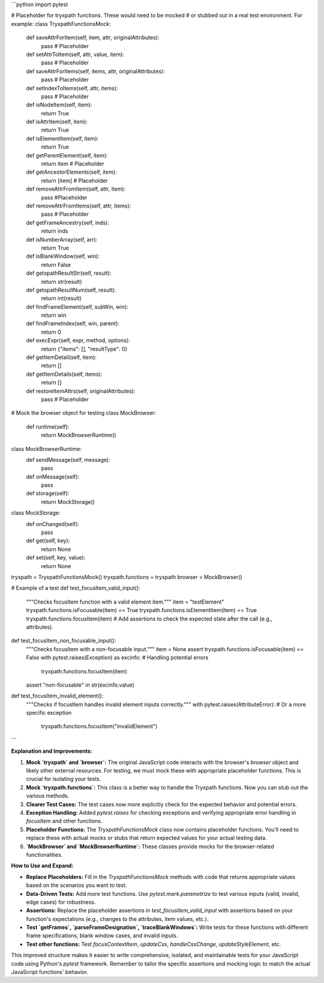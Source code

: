 ```python
import pytest

# Placeholder for tryxpath functions.  These would need to be mocked
# or stubbed out in a real test environment.  For example:
class TryxpathFunctionsMock:
    def saveAttrForItem(self, item, attr, originalAttributes):
        pass  # Placeholder

    def setAttrToItem(self, attr, value, item):
        pass  # Placeholder

    def saveAttrForItems(self, items, attr, originalAttributes):
        pass  # Placeholder

    def setIndexToItems(self, attr, items):
        pass  # Placeholder

    def isNodeItem(self, item):
        return True

    def isAttrItem(self, item):
        return True

    def isElementItem(self, item):
        return True

    def getParentElement(self, item):
        return item  # Placeholder

    def getAncestorElements(self, item):
        return [item]  # Placeholder

    def removeAttrFromItem(self, attr, item):
        pass #Placeholder

    def removeAttrFromItems(self, attr, items):
        pass  # Placeholder

    def getFrameAncestry(self, inds):
      return inds

    def isNumberArray(self, arr):
      return True

    def isBlankWindow(self, win):
      return False

    def getxpathResultStr(self, result):
      return str(result)

    def getxpathResultNum(self, result):
      return int(result)

    def findFrameElement(self, subWin, win):
      return win

    def findFrameIndex(self, win, parent):
      return 0


    def execExpr(self, expr, method, options):
        return {"items": [], "resultType": 0}

    def getItemDetail(self, item):
        return []

    def getItemDetails(self, items):
        return []

    def restoreItemAttrs(self, originalAttributes):
        pass  # Placeholder


# Mock the browser object for testing
class MockBrowser:
    def runtime(self):
        return MockBrowserRuntime()

class MockBrowserRuntime:
    def sendMessage(self, message):
        pass

    def onMessage(self):
        pass


    def storage(self):
        return MockStorage()


class MockStorage:
    def onChanged(self):
        pass

    def get(self, key):
        return None


    def set(self, key, value):
        return None

tryxpath = TryxpathFunctionsMock()
tryxpath.functions = tryxpath
browser = MockBrowser()

# Example of a test
def test_focusItem_valid_input():
    """Checks focusItem function with a valid element item."""
    item = "testElement"
    tryxpath.functions.isFocusable(item) == True
    tryxpath.functions.isElementItem(item) == True
    tryxpath.functions.focusItem(item)
    # Add assertions to check the expected state after the call (e.g., attributes).

def test_focusItem_non_focusable_input():
    """Checks focusItem with a non-focusable input."""
    item = None
    assert tryxpath.functions.isFocusable(item) == False
    with pytest.raises(Exception) as excinfo:  # Handling potential errors
        tryxpath.functions.focusItem(item)
    assert "non-focusable" in str(excinfo.value)

def test_focusItem_invalid_element():
    """Checks if focusItem handles invalid element inputs correctly."""
    with pytest.raises(AttributeError):  # Or a more specific exception
        tryxpath.functions.focusItem("invalidElement")
```

**Explanation and Improvements:**

1. **Mock `tryxpath` and `browser`:** The original JavaScript code interacts with the browser's `browser` object and likely other external resources. For testing, we must mock these with appropriate placeholder functions.  This is crucial for isolating your tests.

2. **Mock `tryxpath.functions`:**  This class is a better way to handle the Tryxpath functions.  Now you can stub out the various methods.

3. **Clearer Test Cases:**  The test cases now more explicitly check for the expected behavior and potential errors.

4. **Exception Handling:** Added `pytest.raises` for checking exceptions and verifying appropriate error handling in `focusItem` and other functions.


5. **Placeholder Functions:** The `TryxpathFunctionsMock` class now contains placeholder functions.  You'll need to replace these with actual mocks or stubs that return expected values for your actual testing data.

6. **`MockBrowser` and `MockBrowserRuntime`:**  These classes provide mocks for the browser-related functionalities.

**How to Use and Expand:**

* **Replace Placeholders:**  Fill in the `TryxpathFunctionsMock` methods with code that returns appropriate values based on the scenarios you want to test.
* **Data-Driven Tests:** Add more test functions.  Use `pytest.mark.parametrize` to test various inputs (valid, invalid, edge cases) for robustness.
* **Assertions:** Replace the placeholder assertions in `test_focusItem_valid_input` with assertions based on your function's expectations (e.g., changes to the attributes, item values, etc.).
* **Test `getFrames`, `parseFrameDesignation`, `traceBlankWindows`:**  Write tests for these functions with different frame specifications, blank window cases, and invalid inputs.
* **Test other functions:** Test `focusContextItem`, `updateCss`,  `handleCssChange`, `updateStyleElement`, etc.

This improved structure makes it easier to write comprehensive, isolated, and maintainable tests for your JavaScript code using Python's `pytest` framework. Remember to tailor the specific assertions and mocking logic to match the actual JavaScript functions' behavior.